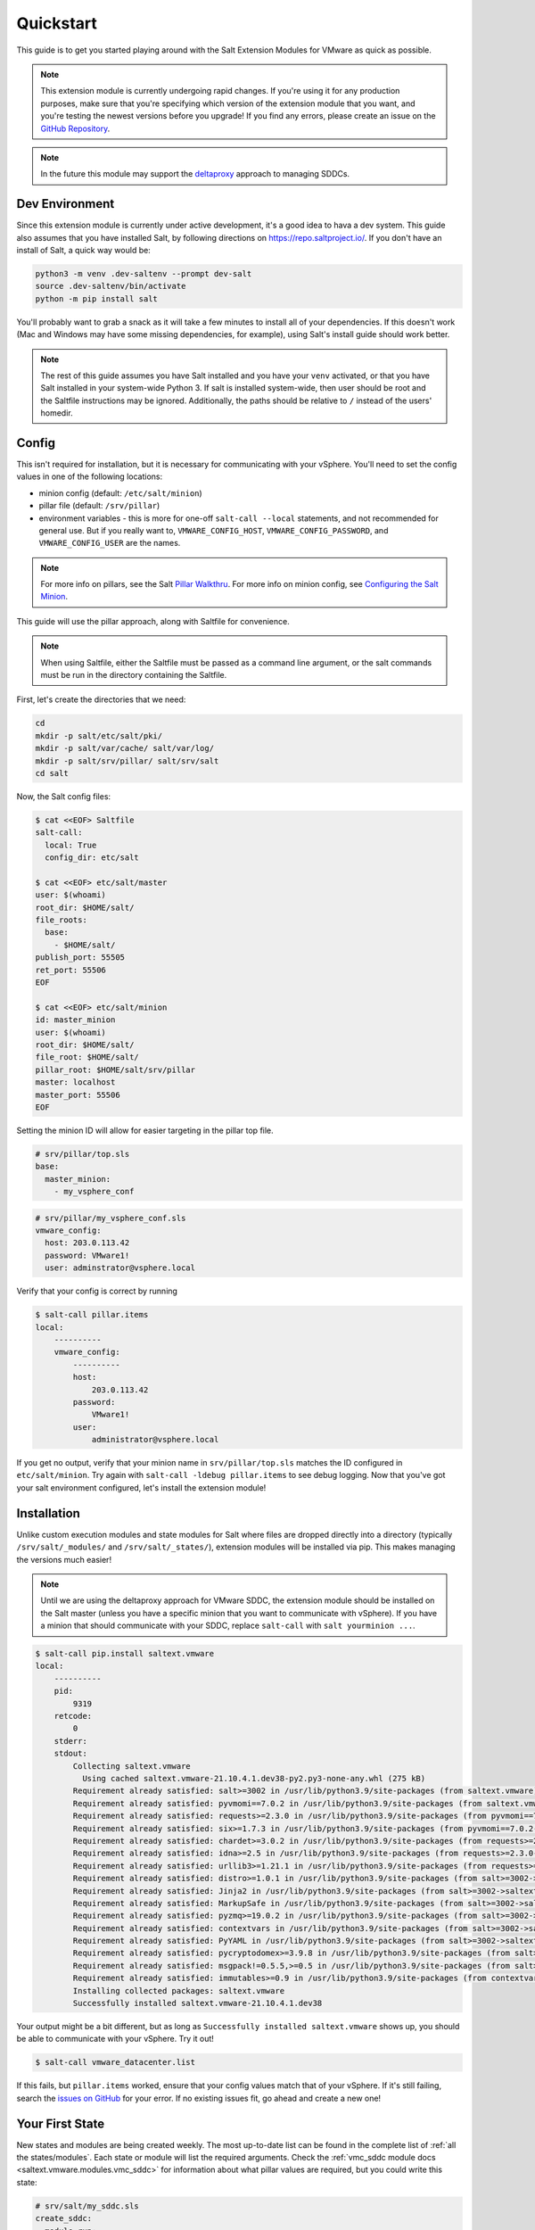.. _quickstart:

Quickstart
==========

This guide is to get you started playing around with the Salt Extension Modules
for VMware as quick as possible.

.. note::

    This extension module is currently undergoing rapid changes. If you're
    using it for any production purposes, make sure that you're specifying
    which version of the extension module that you want, and you're testing the
    newest versions before you upgrade! If you find any errors, please create
    an issue on the `GitHub Repository`_.

.. note::

    In the future this module may support the `deltaproxy`_ approach to
    managing SDDCs.


Dev Environment
---------------

Since this extension module is currently under active development, it's a good
idea to hava a dev system. This guide also assumes that you have installed
Salt, by following directions on `<https://repo.saltproject.io/>`_. If you
don't have an install of Salt, a quick way would be:

.. code::

    python3 -m venv .dev-saltenv --prompt dev-salt
    source .dev-saltenv/bin/activate
    python -m pip install salt

You'll probably want to grab a snack as it will take a few minutes to install
all of your dependencies. If this doesn't work (Mac and Windows may have some
missing dependencies, for example), using Salt's install guide should work
better.

.. note::

    The rest of this guide assumes you have Salt installed and you have your
    ``venv`` activated, or that you have Salt installed in your system-wide
    Python 3. If salt is installed system-wide, then user should be root and
    the Saltfile instructions may be ignored. Additionally, the paths should be
    relative to ``/`` instead of the users' homedir.


Config
------

This isn't required for installation, but it is necessary for communicating
with your vSphere. You'll need to set the config values in one of the following locations:

* minion config (default: ``/etc/salt/minion``)
* pillar file (default: ``/srv/pillar``)
* environment variables - this is more for one-off ``salt-call --local``
  statements, and not recommended for general use. But if you really want to,
  ``VMWARE_CONFIG_HOST``, ``VMWARE_CONFIG_PASSWORD``, and
  ``VMWARE_CONFIG_USER`` are the names.

.. note::

    For more info on pillars, see the Salt `Pillar Walkthru
    <https://docs.saltproject.io/en/latest/topics/tutorials/pillar.html>`_. For more
    info on minion config, see `Configuring the Salt Minion
    <https://docs.saltproject.io/en/latest/ref/configuration/minion.html>`_.

This guide will use the pillar approach, along with Saltfile for convenience.

.. note::

    When using Saltfile, either the Saltfile must be passed as a command line
    argument, or the salt commands must be run in the directory containing the
    Saltfile.

First, let's create the directories that we need:


.. code::

    cd
    mkdir -p salt/etc/salt/pki/
    mkdir -p salt/var/cache/ salt/var/log/
    mkdir -p salt/srv/pillar/ salt/srv/salt
    cd salt

Now, the Salt config files:

.. code::

    $ cat <<EOF> Saltfile
    salt-call:
      local: True
      config_dir: etc/salt

    $ cat <<EOF> etc/salt/master
    user: $(whoami)
    root_dir: $HOME/salt/
    file_roots:
      base:
        - $HOME/salt/
    publish_port: 55505
    ret_port: 55506
    EOF

    $ cat <<EOF> etc/salt/minion
    id: master_minion
    user: $(whoami)
    root_dir: $HOME/salt/
    file_root: $HOME/salt/
    pillar_root: $HOME/salt/srv/pillar
    master: localhost
    master_port: 55506
    EOF

Setting the minion ID will allow for easier targeting in the pillar top file.

.. code:: yaml

    # srv/pillar/top.sls
    base:
      master_minion:
        - my_vsphere_conf


.. code:: yaml

    # srv/pillar/my_vsphere_conf.sls
    vmware_config:
      host: 203.0.113.42
      password: VMware1!
      user: adminstrator@vsphere.local

Verify that your config is correct by running

.. code::

    $ salt-call pillar.items
    local:
        ----------
        vmware_config:
            ----------
            host:
                203.0.113.42
            password:
                VMware1!
            user:
                administrator@vsphere.local

If you get no output, verify that your minion name in ``srv/pillar/top.sls``
matches the ID configured in ``etc/salt/minion``. Try again with ``salt-call
-ldebug pillar.items`` to see debug logging. Now that you've got your salt
environment configured, let's install the extension module!


Installation
------------

Unlike custom execution modules and state modules for Salt where files are
dropped directly into a directory (typically ``/srv/salt/_modules/`` and
``/srv/salt/_states/``), extension modules will be installed via pip. This
makes managing the versions much easier!

.. note::

    Until we are using the deltaproxy approach for VMware SDDC, the extension
    module should be installed on the Salt master (unless you have a specific
    minion that you want to communicate with vSphere). If you have a minion
    that should communicate with your SDDC, replace ``salt-call`` with
    ``salt yourminion ...``.

.. code::

    $ salt-call pip.install saltext.vmware
    local:
        ----------
        pid:
            9319
        retcode:
            0
        stderr:
        stdout:
            Collecting saltext.vmware
              Using cached saltext.vmware-21.10.4.1.dev38-py2.py3-none-any.whl (275 kB)
            Requirement already satisfied: salt>=3002 in /usr/lib/python3.9/site-packages (from saltext.vmware) (3003.3)
            Requirement already satisfied: pyvmomi==7.0.2 in /usr/lib/python3.9/site-packages (from saltext.vmware) (7.0.2)
            Requirement already satisfied: requests>=2.3.0 in /usr/lib/python3.9/site-packages (from pyvmomi==7.0.2->saltext.vmware) (2.26.0)
            Requirement already satisfied: six>=1.7.3 in /usr/lib/python3.9/site-packages (from pyvmomi==7.0.2->saltext.vmware) (1.16.0)
            Requirement already satisfied: chardet>=3.0.2 in /usr/lib/python3.9/site-packages (from requests>=2.3.0->pyvmomi==7.0.2->saltext.vmware) (4.0.0)
            Requirement already satisfied: idna>=2.5 in /usr/lib/python3.9/site-packages (from requests>=2.3.0->pyvmomi==7.0.2->saltext.vmware) (3.2)
            Requirement already satisfied: urllib3>=1.21.1 in /usr/lib/python3.9/site-packages (from requests>=2.3.0->pyvmomi==7.0.2->saltext.vmware) (1.26.6)
            Requirement already satisfied: distro>=1.0.1 in /usr/lib/python3.9/site-packages (from salt>=3002->saltext.vmware) (1.5.0)
            Requirement already satisfied: Jinja2 in /usr/lib/python3.9/site-packages (from salt>=3002->saltext.vmware) (3.0.1)
            Requirement already satisfied: MarkupSafe in /usr/lib/python3.9/site-packages (from salt>=3002->saltext.vmware) (2.0.1)
            Requirement already satisfied: pyzmq>=19.0.2 in /usr/lib/python3.9/site-packages (from salt>=3002->saltext.vmware) (22.2.1)
            Requirement already satisfied: contextvars in /usr/lib/python3.9/site-packages (from salt>=3002->saltext.vmware) (2.4)
            Requirement already satisfied: PyYAML in /usr/lib/python3.9/site-packages (from salt>=3002->saltext.vmware) (5.4.1)
            Requirement already satisfied: pycryptodomex>=3.9.8 in /usr/lib/python3.9/site-packages (from salt>=3002->saltext.vmware) (3.10.1)
            Requirement already satisfied: msgpack!=0.5.5,>=0.5 in /usr/lib/python3.9/site-packages (from salt>=3002->saltext.vmware) (1.0.2)
            Requirement already satisfied: immutables>=0.9 in /usr/lib/python3.9/site-packages (from contextvars->salt>=3002->saltext.vmware) (0.16)
            Installing collected packages: saltext.vmware
            Successfully installed saltext.vmware-21.10.4.1.dev38

Your output might be a bit different, but as long as ``Successfully installed
saltext.vmware`` shows up, you should be able to communicate with your vSphere.
Try it out!

.. code::

    $ salt-call vmware_datacenter.list

If this fails, but ``pillar.items`` worked, ensure that your config values
match that of your vSphere. If it's still failing, search the `issues on
GitHub <https://github.com/saltstack/salt-ext-modules-vmware/issues>`_ for your
error. If no existing issues fit, go ahead and create a new one!

Your First State
----------------

New states and modules are being created weekly. The most up-to-date list can
be found in the complete list of :ref:`all the states/modules`. Each state or module will list the
required arguments. Check the :ref:`vmc_sddc module docs
<saltext.vmware.modules.vmc_sddc>` for information about what pillar values are
required, but you could write this state:

.. code:: yaml

    # srv/salt/my_sddc.sls
    create_sddc:
      module.run:
        - name: vmc_sddc.create
        - hostname: {{ pillar['vmware']['vmc_host'] }}
        - refresh_key: {{ pillar['vmware']['refresh_key'] }}
        - authorization_host: console.cloud.vmware.com
        - org_id: {{ pillar['vmware']['org_id'] }}
        - sddc_name: {{ pillar['sddc_name'] }}
        - num_host: 2
        - provider: ZEROCLOUD
        - region: US_WEST_1
        - verify_ssl: True


You can either reference this file in a top file, and use ``salt-call state.apply``
to run a highstate and apply all of your state files:

.. code:: yaml

    # srvs/salt/top.sls
    base:
      master_minion:
        - my_sddc

Or just simply run it with ``salt-call state.apply my_sddc``. The end result of
this is that you should have a VMC SDDC created, with name provided in your
pillar, 2 hosts, in the ``US_WEST_1`` region.

Check out the rest of the :ref:`extension documentation <welcome>` for more information, and happy Salting!


.. _GitHub Repository: https://github.com/saltstack/salt-ext-modules-vmware
.. _deltaproxy: https://docs.saltproject.io/en/master/ref/proxy/all/salt.proxy.deltaproxy.html
